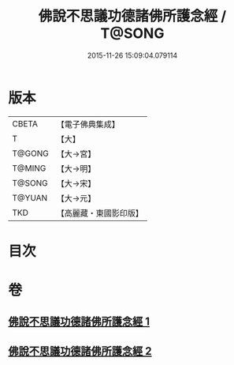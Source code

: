 #+TITLE: 佛說不思議功德諸佛所護念經 / T@SONG
#+DATE: 2015-11-26 15:09:04.079114
* 版本
 |     CBETA|【電子佛典集成】|
 |         T|【大】     |
 |    T@GONG|【大→宮】   |
 |    T@MING|【大→明】   |
 |    T@SONG|【大→宋】   |
 |    T@YUAN|【大→元】   |
 |       TKD|【高麗藏・東國影印版】|

* 目次
* 卷
** [[file:KR6i0021_001.txt][佛說不思議功德諸佛所護念經 1]]
** [[file:KR6i0021_002.txt][佛說不思議功德諸佛所護念經 2]]
